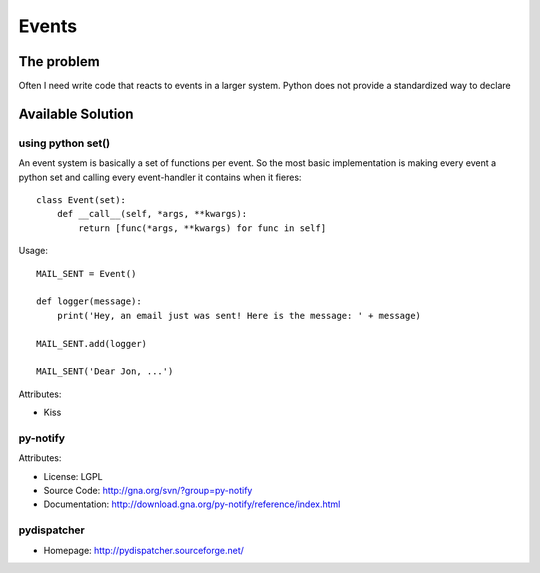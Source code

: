 ******
Events
******


The problem
==================
Often I need write code that reacts to events in a larger system.  Python does not provide a standardized way to declare 

.. Hooks do not provide service to other parts of the system.


Available Solution
==================

using python set()
------------------

An event system is basically a set of functions per event.  So the most basic implementation is making every event a python set and calling every event-handler it contains when it fieres::

    class Event(set):
        def __call__(self, *args, **kwargs):
            return [func(*args, **kwargs) for func in self]

Usage::

    MAIL_SENT = Event()

    def logger(message):
        print('Hey, an email just was sent! Here is the message: ' + message)

    MAIL_SENT.add(logger)

    MAIL_SENT('Dear Jon, ...')


Attributes:

* Kiss


py-notify
---------

Attributes:

* License: LGPL
* Source Code: http://gna.org/svn/?group=py-notify
* Documentation: http://download.gna.org/py-notify/reference/index.html


pydispatcher
------------


* Homepage: http://pydispatcher.sourceforge.net/

.. https://pypi.python.org/pypi/axel



